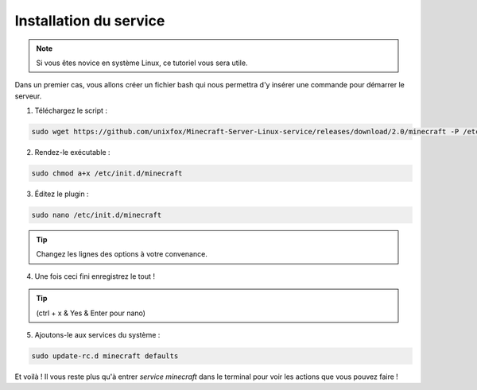 Installation du service
=======================

.. note::

	Si vous êtes novice en système Linux, ce tutoriel vous sera utile.


Dans un premier cas, vous allons créer un fichier bash qui nous permettra d'y insérer une commande pour démarrer le serveur.

1. Téléchargez le script :

.. code:: bash

	sudo wget https://github.com/unixfox/Minecraft-Server-Linux-service/releases/download/2.0/minecraft -P /etc/init.d


2. Rendez-le exécutable :

.. code:: bash

	sudo chmod a+x /etc/init.d/minecraft


3. Éditez le plugin :

.. code:: bash

	sudo nano /etc/init.d/minecraft


.. tip::

	Changez les lignes des options à votre convenance.


4. Une fois ceci fini enregistrez le tout !

.. tip::

	(ctrl + x & Yes & Enter pour nano)


5. Ajoutons-le aux services du système :

.. code:: bash

	sudo update-rc.d minecraft defaults


Et voilà ! Il vous reste plus qu'à entrer *service minecraft* dans le terminal pour voir les actions que vous pouvez faire !